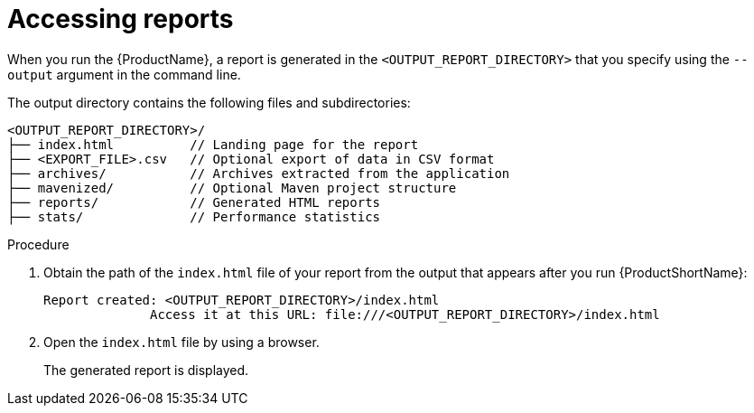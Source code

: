 // Module included in the following assemblies:
// * docs/cli-guide/master.adoc

[id='access_report_{context}']
= Accessing reports

When you run the {ProductName}, a report is generated in the `<OUTPUT_REPORT_DIRECTORY>` that you specify using the `--output` argument in the command line.

The output directory contains the following files and subdirectories:

----
<OUTPUT_REPORT_DIRECTORY>/
├── index.html          // Landing page for the report
├── <EXPORT_FILE>.csv   // Optional export of data in CSV format
├── archives/           // Archives extracted from the application
├── mavenized/          // Optional Maven project structure
├── reports/            // Generated HTML reports
├── stats/              // Performance statistics
----

.Procedure

. Obtain the path of the `index.html` file of your report from the output that appears after you run {ProductShortName}:
+
----
Report created: <OUTPUT_REPORT_DIRECTORY>/index.html
              Access it at this URL: file:///<OUTPUT_REPORT_DIRECTORY>/index.html
----

. Open the `index.html` file by using a browser.
+
The generated report is displayed.
